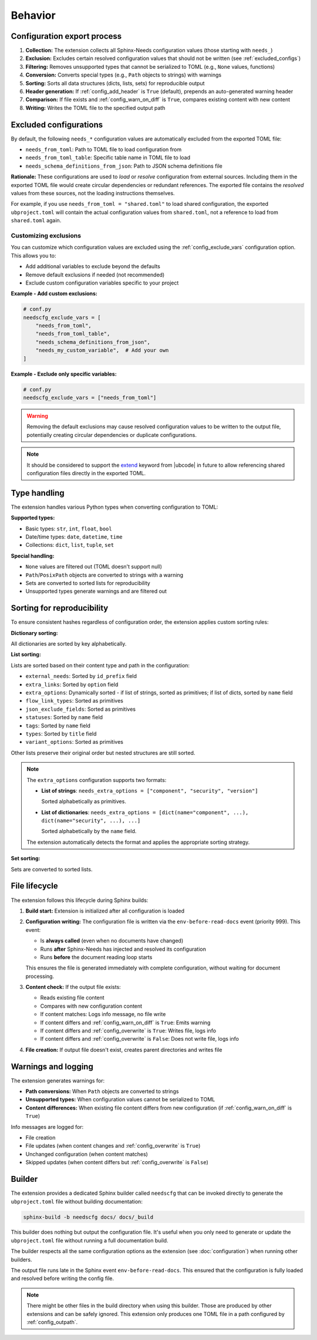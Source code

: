 Behavior
--------

Configuration export process
~~~~~~~~~~~~~~~~~~~~~~~~~~~~

1. **Collection:** The extension collects all Sphinx-Needs configuration values
   (those starting with ``needs_``)
#. **Exclusion:** Excludes certain resolved configuration values that should not be written
   (see :ref:`excluded_configs`)
#. **Filtering:** Removes unsupported types that cannot be serialized to TOML
   (e.g., ``None`` values, functions)
#. **Conversion:** Converts special types (e.g., ``Path`` objects to strings) with warnings
#. **Sorting:** Sorts all data structures (dicts, lists, sets) for reproducible output
#. **Header generation:** If :ref:`config_add_header` is ``True`` (default),
   prepends an auto-generated warning header
#. **Comparison:** If file exists and :ref:`config_warn_on_diff` is ``True``,
   compares existing content with new content
#. **Writing:** Writes the TOML file to the specified output path

.. _`excluded_configs`:

Excluded configurations
~~~~~~~~~~~~~~~~~~~~~~~

By default, the following ``needs_*`` configuration values are automatically excluded from the exported
TOML file:

- ``needs_from_toml``: Path to TOML file to load configuration from
- ``needs_from_toml_table``: Specific table name in TOML file to load
- ``needs_schema_definitions_from_json``: Path to JSON schema definitions file

**Rationale:** These configurations are used to *load* or *resolve* configuration from
external sources. Including them in the exported TOML file would create circular dependencies or
redundant references. The exported file contains the *resolved* values from these sources,
not the loading instructions themselves.

For example, if you use ``needs_from_toml = "shared.toml"`` to load shared configuration,
the exported ``ubproject.toml`` will contain the actual configuration values from ``shared.toml``,
not a reference to load from ``shared.toml`` again.

Customizing exclusions
^^^^^^^^^^^^^^^^^^^^^^

You can customize which configuration values are excluded using the :ref:`config_exclude_vars`
configuration option. This allows you to:

- Add additional variables to exclude beyond the defaults
- Remove default exclusions if needed (not recommended)
- Exclude custom configuration variables specific to your project

**Example - Add custom exclusions:**

.. code-block:: python

   # conf.py
   needscfg_exclude_vars = [
       "needs_from_toml",
       "needs_from_toml_table",
       "needs_schema_definitions_from_json",
       "needs_my_custom_variable",  # Add your own
   ]

**Example - Exclude only specific variables:**

.. code-block:: python

   # conf.py
   needscfg_exclude_vars = ["needs_from_toml"]

.. warning::

   Removing the default exclusions may cause resolved configuration values to be
   written to the output file, potentially creating circular dependencies or
   duplicate configurations.

.. note::

   It should be considered to support the
   `extend <https://ubcode.useblocks.com/usage/ubproject.html#sharing-configuration>`__
   keyword from |ubcode| in future to allow referencing shared configuration files
   directly in the exported TOML.

Type handling
~~~~~~~~~~~~~

The extension handles various Python types when converting configuration to TOML:

**Supported types:**

- Basic types: ``str``, ``int``, ``float``, ``bool``
- Date/time types: ``date``, ``datetime``, ``time``
- Collections: ``dict``, ``list``, ``tuple``, ``set``

**Special handling:**

- ``None`` values are filtered out (TOML doesn't support null)
- ``Path``/``PosixPath`` objects are converted to strings with a warning
- Sets are converted to sorted lists for reproducibility
- Unsupported types generate warnings and are filtered out

Sorting for reproducibility
~~~~~~~~~~~~~~~~~~~~~~~~~~~

To ensure consistent hashes regardless of configuration order, the extension applies
custom sorting rules:

**Dictionary sorting:**

All dictionaries are sorted by key alphabetically.

**List sorting:**

Lists are sorted based on their content type and path in the configuration:

- ``external_needs``: Sorted by ``id_prefix`` field
- ``extra_links``: Sorted by ``option`` field
- ``extra_options``: Dynamically sorted - if list of strings, sorted as primitives;
  if list of dicts, sorted by ``name`` field
- ``flow_link_types``: Sorted as primitives
- ``json_exclude_fields``: Sorted as primitives
- ``statuses``: Sorted by ``name`` field
- ``tags``: Sorted by ``name`` field
- ``types``: Sorted by ``title`` field
- ``variant_options``: Sorted as primitives

Other lists preserve their original order but nested structures are still sorted.

.. note::

   The ``extra_options`` configuration supports two formats:

   - **List of strings**: ``needs_extra_options = ["component", "security", "version"]``

     Sorted alphabetically as primitives.

   - **List of dictionaries**:
     ``needs_extra_options = [dict(name="component", ...), dict(name="security", ...), ...]``

     Sorted alphabetically by the ``name`` field.

   The extension automatically detects the format and applies the appropriate sorting strategy.

**Set sorting:**

Sets are converted to sorted lists.

File lifecycle
~~~~~~~~~~~~~~

The extension follows this lifecycle during Sphinx builds:

1. **Build start:** Extension is initialized after all configuration is loaded
#. **Configuration writing:** The configuration file is written via the ``env-before-read-docs``
   event (priority 999). This event:

   - Is **always called** (even when no documents have changed)
   - Runs **after** Sphinx-Needs has injected and resolved its configuration
   - Runs **before** the document reading loop starts

   This ensures the file is generated immediately with complete configuration, without waiting
   for document processing.

#. **Content check:** If the output file exists:

   - Reads existing file content
   - Compares with new configuration content
   - If content matches: Logs info message, no file write
   - If content differs and :ref:`config_warn_on_diff` is ``True``: Emits warning
   - If content differs and :ref:`config_overwrite` is ``True``: Writes file, logs info
   - If content differs and :ref:`config_overwrite` is ``False``: Does not write file, logs info

4. **File creation:** If output file doesn't exist, creates parent directories and writes file

Warnings and logging
~~~~~~~~~~~~~~~~~~~~

The extension generates warnings for:

- **Path conversions:** When ``Path`` objects are converted to strings
- **Unsupported types:** When configuration values cannot be serialized to TOML
- **Content differences:** When existing file content differs from new configuration
  (if :ref:`config_warn_on_diff` is ``True``)

Info messages are logged for:

- File creation
- File updates (when content changes and :ref:`config_overwrite` is ``True``)
- Unchanged configuration (when content matches)
- Skipped updates (when content differs but :ref:`config_overwrite` is ``False``)

Builder
~~~~~~~

The extension provides a dedicated Sphinx builder called ``needscfg`` that can be invoked directly
to generate the ``ubproject.toml`` file without building documentation:

.. code-block:: bash

   sphinx-build -b needscfg docs/ docs/_build

This builder does nothing but output the configuration file. It's useful when you only need to
generate or update the ``ubproject.toml`` file without running a full documentation build.

The builder respects all the same configuration options as the extension
(see :doc:`configuration`) when running other builders.

The output file runs late in the Sphinx event ``env-before-read-docs``.
This ensured that the configuration is fully loaded and resolved before writing the config file.

.. note::

   There might be other files in the build directory when using this builder.
   Those are produced by other extensions and can be safely ignored.
   This extension only produces one TOML file in a path configured by
   :ref:`config_outpath`.

